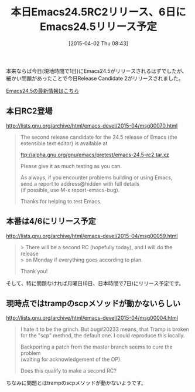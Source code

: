 #+BLOG: rubikitch
#+POSTID: 818
#+BLOG: rubikitch
#+DATE: [2015-04-02 Thu 08:43]
#+PERMALINK: emacs245rc2
#+OPTIONS: toc:nil num:nil todo:nil pri:nil tags:nil ^:nil \n:t -:nil
#+ISPAGE: nil
#+DESCRIPTION:
# (progn (erase-buffer)(find-file-hook--org2blog/wp-mode))
#+BLOG: rubikitch
#+CATEGORY: リリース情報
#+DESCRIPTION: Emacs24.5RC1でtrampのscpメソッドが動いていないので、その修正がバックポートされ本日RC2がリリースされました。本番リリースは4/6の予定です。
#+TITLE: 本日Emacs24.5RC2リリース、6日にEmacs24.5リリース予定
#+TAGS: Emacs 24.5以降
#+begin: org2blog-tags
# content-length: 1480

#+end:
本来ならば今日(現地時間で1日)にEmacs24.5がリリースされるはずでしたが、
細かい問題があったことで今日Release Candidate 2がリリースされました。

[[http://emacs.rubikitch.com/emacs245-news/][Emacs24.5の最新情報はこちら]]

** 本日RC2登場
http://lists.gnu.org/archive/html/emacs-devel/2015-04/msg00070.html

#+BEGIN_QUOTE
The second release candidate for the 24.5 release of Emacs (the
extensible text editor) is available at

  ftp://alpha.gnu.org/gnu/emacs/pretest/emacs-24.5-rc2.tar.xz

Please give it as much testing as you can.

As always, if you encounter problems building or using Emacs,
send a report to address@hidden with full details
(if possible, use M-x report-emacs-bug).

Thanks for helping to test Emacs.
#+END_QUOTE


** 本番は4/6にリリース予定
http://lists.gnu.org/archive/html/emacs-devel/2015-04/msg00059.html

#+BEGIN_QUOTE
> There will be a second RC (hopefully today), and I will do the release
> on Monday if everything goes according to plan.

Thank you!
#+END_QUOTE

そして、特に問題なければ月曜日(6日、日本時間で7日)にリリース予定です。

** 現時点ではtrampのscpメソッドが動かないらしい
http://lists.gnu.org/archive/html/emacs-devel/2015-04/msg00004.html

#+BEGIN_QUOTE
I hate it to be the grinch. But bug#20233 means, that Tramp is broken
for the "scp" method, the default one. I could reproduce this locally.

Backporting a patch from the master branch seems to cure the problem
(waiting for acknowledgement of the OP).

Does this qualify to make a second RC?
#+END_QUOTE

ちなみに問題とはtrampのscpメソッドが動かないようです。

# (progn (forward-line 1)(shell-command "screenshot-time.rb org_template" t))
